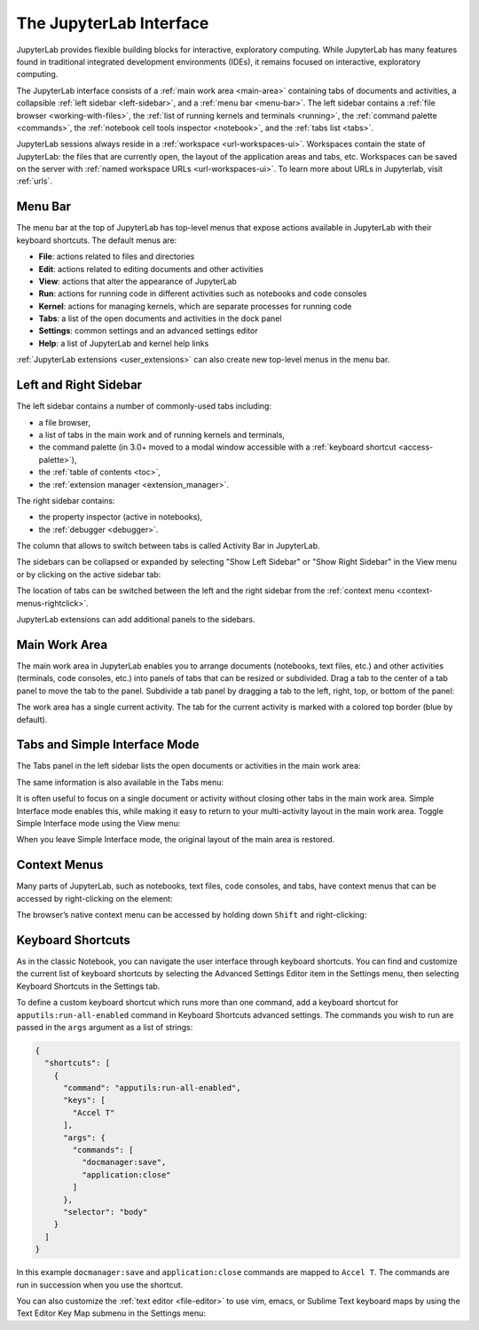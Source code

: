 .. _interface:

The JupyterLab Interface
========================

JupyterLab provides flexible building blocks for interactive,
exploratory computing. While JupyterLab has many features found in
traditional integrated development environments (IDEs), it remains
focused on interactive, exploratory computing.

The JupyterLab interface consists of a :ref:`main work area <main-area>`
containing tabs of documents and activities, a collapsible :ref:`left sidebar
<left-sidebar>`, and a :ref:`menu bar <menu-bar>`. The left sidebar contains a
:ref:`file browser <working-with-files>`, the :ref:`list of running kernels and
terminals <running>`, the :ref:`command palette <commands>`, the :ref:`notebook
cell tools inspector <notebook>`, and the :ref:`tabs list <tabs>`.

.. image:: ../images/interface-jupyterlab.png
   :align: center
   :class: jp-screenshot
   :alt: A screenshot of the JupyterLab interface. The main work area is in the middle section of the interface. There is also a left sidebar and a top menu bar. 

JupyterLab sessions always reside in a :ref:`workspace <url-workspaces-ui>`.
Workspaces contain the state of JupyterLab: the files that are currently open,
the layout of the application areas and tabs, etc.
Workspaces can be saved on the server with
:ref:`named workspace URLs <url-workspaces-ui>`.
To learn more about URLs in Jupyterlab, visit :ref:`urls`.


.. _menu-bar:

Menu Bar
--------

The menu bar at the top of JupyterLab has top-level menus that expose
actions available in JupyterLab with their keyboard shortcuts. The
default menus are:

-  **File**: actions related to files and directories
-  **Edit**: actions related to editing documents and other activities
-  **View**: actions that alter the appearance of JupyterLab
-  **Run**: actions for running code in different activities such as
   notebooks and code consoles
-  **Kernel**: actions for managing kernels, which are separate processes
   for running code
-  **Tabs**: a list of the open documents and activities in the dock panel
-  **Settings**: common settings and an advanced settings editor
-  **Help**: a list of JupyterLab and kernel help links

:ref:`JupyterLab extensions <user_extensions>` can also create new top-level menus in the menu
bar.

.. _sidebars:

Left and Right Sidebar
----------------------

.. _left-sidebar:

The left sidebar contains a number of commonly-used tabs including:

- a file browser,
- a list of tabs in the main work and of running kernels and terminals,
- the command palette (in 3.0+ moved to a modal window accessible with a :ref:`keyboard shortcut <access-palette>`),
- the :ref:`table of contents <toc>`,
- the :ref:`extension manager <extension_manager>`.

.. image:: ../images/interface-left.png
   :align: center
   :class: jp-screenshot
   :alt: A screenshot of the primary JupyterLab sidebar showing a variety of files in the file browser. 

.. _right-sidebar:

The right sidebar contains:

- the property inspector (active in notebooks),
- the :ref:`debugger <debugger>`.

.. image:: ../images/interface-right.png
   :align: center
   :class: jp-screenshot
   :alt: A screenshot of the secondary JupyterLab sidebar showing the property inspector. 

The column that allows to switch between tabs is called Activity Bar in JupyterLab.

.. _left-sidebar-toggle:

The sidebars can be collapsed or expanded by selecting "Show Left Sidebar"
or "Show Right Sidebar" in the View menu or by clicking on the active sidebar tab:

The location of tabs can be switched between the left and the right sidebar from the :ref:`context menu <context-menus-rightclick>`.

.. raw:: html

  <div class="jp-youtube-video">
     <iframe src="https://www.youtube-nocookie.com/embed/PlJGecfetek?rel=0&amp;showinfo=0" frameborder="0" allow="autoplay; encrypted-media" allowfullscreen></iframe>
  </div>

JupyterLab extensions can add additional panels to the sidebars.

.. _main-area:

Main Work Area
--------------

.. _main-area-vid:

The main work area in JupyterLab enables you to arrange documents (notebooks,
text files, etc.) and other activities (terminals, code consoles, etc.) into
panels of tabs that can be resized or subdivided. Drag a tab to the center of a
tab panel to move the tab to the panel. Subdivide a tab panel by dragging a tab to
the left, right, top, or bottom of the panel:

.. raw:: html

  <div class="jp-youtube-video">
    <iframe src="https://www.youtube-nocookie.com/embed/Ka8qS7CO1XQ?rel=0&amp;showinfo=0" frameborder="0" allow="autoplay; encrypted-media" allowfullscreen></iframe>
  </div>

The work area has a single current activity. The tab for the current activity is
marked with a colored top border (blue by default).

.. _tabs:

Tabs and Simple Interface Mode
------------------------------

The Tabs panel in the left sidebar lists the open documents or
activities in the main work area:

.. image:: ../images/interface-tabs.png
   :align: center
   :class: jp-screenshot
   :alt: A screenshot of the tabs panel in JupyterLab that lists some sample documents. 

The same information is also available in the Tabs menu:

.. image:: ../images/interface-tabs-menu.png
   :align: center
   :class: jp-screenshot
   :alt: A screenshot of the tabs menu in JupyterLab with a list of sample documents. 

.. _tabs-singledocument:

It is often useful to focus on a single document or activity without closing
other tabs in the main work area. Simple Interface mode enables this, while making
it easy to return to your multi-activity layout in the main work area.
Toggle Simple Interface mode using the View menu:

.. raw:: html

  <div class="jp-youtube-video">
    <iframe src="https://www.youtube-nocookie.com/embed/DO7NOenMQC0?rel=0&amp;showinfo=0" frameborder="0" allow="autoplay; encrypted-media" allowfullscreen></iframe>
  </div>

When you leave Simple Interface mode, the original layout of the main
area is restored.

Context Menus
-------------

.. _context-menus-rightclick:

Many parts of JupyterLab, such as notebooks, text files, code consoles,
and tabs, have context menus that can be accessed by right-clicking on
the element:

.. raw:: html

  <div class="jp-youtube-video">
    <iframe src="https://www.youtube-nocookie.com/embed/y30fs6kg6fc?rel=0&amp;showinfo=0" frameborder="0" allow="autoplay; encrypted-media" allowfullscreen></iframe>
  </div>

.. _context-menus-shiftrightclick:

The browser’s native context menu can be accessed by holding down
``Shift`` and right-clicking:

.. raw:: html

  <div class="jp-youtube-video">
    <iframe src="https://www.youtube-nocookie.com/embed/XPPWW-7WJ40?rel=0&amp;showinfo=0" frameborder="0" allow="autoplay; encrypted-media" allowfullscreen></iframe>
  </div>

.. _shortcuts:

Keyboard Shortcuts
------------------

.. _shortcuts-settings:

As in the classic Notebook, you can navigate the user interface through keyboard
shortcuts. You can find and customize the current list of keyboard shortcuts by
selecting the Advanced Settings Editor item in the Settings menu, then selecting
Keyboard Shortcuts in the Settings tab.

.. raw:: html

    <div class="jp-youtube-video">
       <iframe src="https://www.youtube-nocookie.com/embed/rhW3kAExCik?rel=0&amp;showinfo=0" frameborder="0" allow="autoplay; encrypted-media" allowfullscreen></iframe>
    </div>

To define a custom keyboard shortcut which runs more than one command, add a keyboard shortcut
for ``apputils:run-all-enabled`` command in Keyboard Shortcuts advanced settings. The commands you
wish to run are passed in the ``args`` argument as a list of strings:

.. code:: json

    {
      "shortcuts": [
        {
          "command": "apputils:run-all-enabled",
          "keys": [
            "Accel T"
          ],
          "args": {
            "commands": [
              "docmanager:save",
              "application:close"
            ]
          },
          "selector": "body"
        }
      ]
    }

In this example ``docmanager:save`` and ``application:close`` commands are mapped to ``Accel T``.
The commands are run in succession when you use the shortcut.

.. _editor-keymaps:

You can also customize the :ref:`text editor <file-editor>` to use vim, emacs, or Sublime Text
keyboard maps by using the Text Editor Key Map submenu in the Settings
menu:

.. raw:: html

    <div class="jp-youtube-video">
       <iframe src="https://www.youtube-nocookie.com/embed/COheO7sA4-U?rel=0&amp;showinfo=0" frameborder="0" allow="autoplay; encrypted-media" allowfullscreen></iframe>
    </div>

